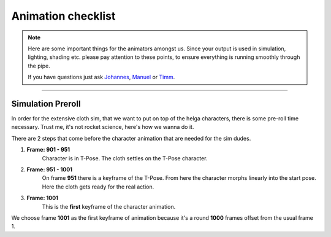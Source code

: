


.. _animation_checklist:

.. 
	Things to look out for animators, so that their Alembics move smoothly through the pipe



Animation checklist
===================

.. note::
	
	Here are some important things for the animators amongst us.
	Since your output is used in simulation, lighting, shading etc. please
	pay attention to these points, to ensure everything is running smoothly 
	through the pipe.

	If you have questions just ask `Johannes <mailto:johannes.franz@filmakademie.de?Subject=[Helga]%20Pipeline%20issue>`_, `Manuel <mailto:manuel.seifert@filmakademie.de?Subject=[Helga]%20Pipeline%20issue>`_ or `Timm <mailto:wagenertimm@gmail.com?Subject=[Helga]%20Pipeline%20issue>`_.

---------------


Simulation Preroll
------------------

In order for the extensive cloth sim, that we want to put on top of the helga characters,
there is some pre-roll time necessary. Trust me, it's not rocket science, here's how we wanna do it.

There are 2 steps that come before the character animation that are needed for the sim dudes.

#. **Frame: 901 - 951**
	Character is in T-Pose. The cloth settles on the T-Pose character.

#. **Frame: 951 - 1001**
	On frame **951** there is a keyframe of the T-Pose. From here the character morphs linearly into the start pose. Here the cloth gets ready for the real action.

#. **Frame: 1001**
	This is the **first** keyframe of the character animation.


We choose frame **1001** as the first keyframe of animation because it's a round **1000** frames offset from the usual frame 1.


	

























